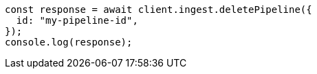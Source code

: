 // This file is autogenerated, DO NOT EDIT
// Use `node scripts/generate-docs-examples.js` to generate the docs examples

[source, js]
----
const response = await client.ingest.deletePipeline({
  id: "my-pipeline-id",
});
console.log(response);
----
